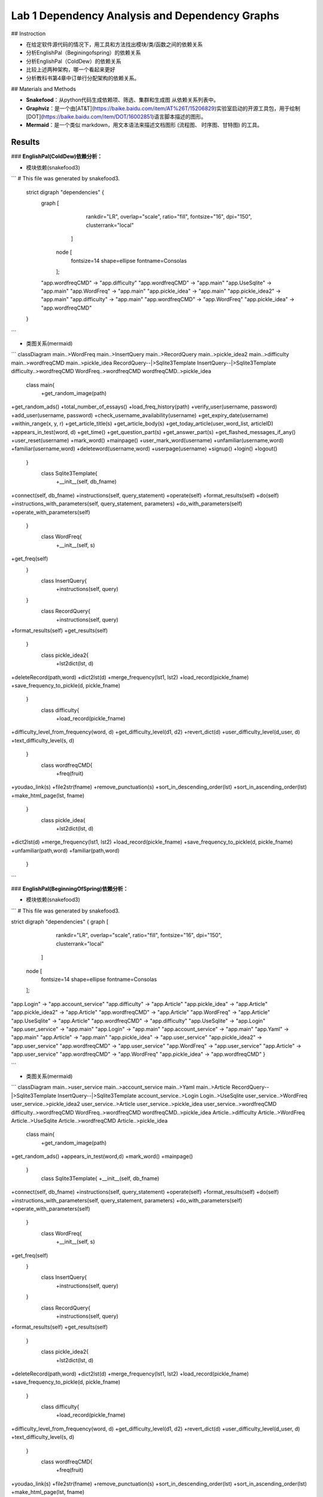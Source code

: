 Lab 1  Dependency Analysis and Dependency Graphs
===================================





## Instroction

* 在给定软件源代码的情况下，用工具和方法找出模块/类/函数之间的依赖关系
* 分析EnglishPal（Beginingofspring）的依赖关系
* 分析EnglishPal（ColdDew）的依赖关系
* 比较上述两种架构，哪一个看起来更好
* 分析教科书第4章中订单行分配架构的依赖关系。

## Materials and Methods

* **Snakefood**：从python代码生成依赖项、筛选、集群和生成图 从依赖关系列表中。
* **Graphviz**：是一个由[AT&T](https://baike.baidu.com/item/AT%26T/15206829)实验室启动的开源工具包，用于绘制[DOT](https://baike.baidu.com/item/DOT/16002851)语言脚本描述的图形。
* **Mermaid**：是一个类似 markdown，用文本语法来描述文档图形 (流程图、 时序图、甘特图) 的工具。

Results
--------

### **EnglishPal(ColdDew)依赖分析：**

* 模块依赖(snakefood3)

```
# This file was generated by snakefood3.

 strict digraph "dependencies" {
  graph [
          rankdir="LR",
          overlap="scale",
          ratio="fill",
          fontsize="16",
          dpi="150",
          clusterrank="local"
      ]

     node [
          fontsize=14
          shape=ellipse
          fontname=Consolas
     ];
  "app.wordfreqCMD" -> "app.difficulty"
  "app.wordfreqCMD" -> "app.main"
  "app.UseSqlite" -> "app.main"
  "app.WordFreq" -> "app.main"
  "app.pickle_idea" -> "app.main"
  "app.pickle_idea2" -> "app.main"
  "app.difficulty" -> "app.main"
  "app.wordfreqCMD" -> "app.WordFreq"
  "app.pickle_idea" -> "app.wordfreqCMD"

 }

```



* 类图关系(mermaid)

```
classDiagram
main..>WordFreq
main..>InsertQuery
main..>RecordQuery
main..>pickle_idea2
main..>difficulty
main..>wordfreqCMD
main..>pickle_idea
RecordQuery--|>Sqlite3Template
InsertQuery--|>Sqlite3Template
difficulty..>wordfreqCMD
WordFreq..>wordfreqCMD
wordfreqCMD..>pickle_idea
  class main{
    +get_random_image(path)
+get_random_ads()
+total_number_of_essays()
+load_freq_history(path)
+verify_user(username, password)
+add_user(username, password)
+check_username_availability(username)
+get_expiry_date(username)
+within_range(x, y, r)
+get_article_title(s)
+get_article_body(s)
+get_today_article(user_word_list, articleID)
+appears_in_test(word, d)
+get_time()
+get_question_part(s)
+get_answer_part(s)
+get_flashed_messages_if_any()
+user_reset(username)
+mark_word()
+mainpage()
+user_mark_word(username)
+unfamiliar(username,word)
+familiar(username,word)
+deleteword(username,word)
+userpage(username)
+signup()
+login()
+logout()
  }
   class Sqlite3Template{
    +__init__(self, db_fname)
+connect(self, db_fname)
+instructions(self, query_statement)
+operate(self)
+format_results(self)
+do(self)
+instructions_with_parameters(self, query_statement, parameters)
+do_with_parameters(self)
+operate_with_parameters(self)
  }
   class WordFreq{
    +__init__(self, s)
+get_freq(self)
  }
   class InsertQuery{
    +instructions(self, query)
  }
   class RecordQuery{
    +instructions(self, query)
+format_results(self)
+get_results(self)
  }
   class pickle_idea2{
    +lst2dict(lst, d)
+deleteRecord(path,word)
+dict2lst(d)
+merge_frequency(lst1, lst2)
+load_record(pickle_fname)
+save_frequency_to_pickle(d, pickle_fname)
  }
   class difficulty{
    +load_record(pickle_fname)
+difficulty_level_from_frequency(word, d)
+get_difficulty_level(d1, d2)
+revert_dict(d)
+user_difficulty_level(d_user, d)
+text_difficulty_level(s, d)
  }
   class wordfreqCMD{
    +freq(fruit)
+youdao_link(s)
+file2str(fname)
+remove_punctuation(s)
+sort_in_descending_order(lst)
+sort_in_ascending_order(lst)
+make_html_page(lst, fname)
  }
   class pickle_idea{
    +lst2dict(lst, d)
+dict2lst(d)
+merge_frequency(lst1, lst2)
+load_record(pickle_fname)
+save_frequency_to_pickle(d, pickle_fname)
+unfamiliar(path,word)
+familiar(path,word)
  }
```



### **EnglishPal(BeginningOfSpring)依赖分析：**

* 模块依赖(snakefood3)

```
# This file was generated by snakefood3.

strict digraph "dependencies" {
graph [
    rankdir="LR",
    overlap="scale",
    ratio="fill",
    fontsize="16",
    dpi="150",
    clusterrank="local"
  ]

 node [
    fontsize=14
    shape=ellipse
    fontname=Consolas
 ];
"app.Login" -> "app.account_service"
"app.difficulty" -> "app.Article"
"app.pickle_idea" -> "app.Article"
"app.pickle_idea2" -> "app.Article"
"app.wordfreqCMD" -> "app.Article"
"app.WordFreq" -> "app.Article"
"app.UseSqlite" -> "app.Article"
"app.wordfreqCMD" -> "app.difficulty"
"app.UseSqlite" -> "app.Login"
"app.user_service" -> "app.main"
"app.Login" -> "app.main"
"app.account_service" -> "app.main"
"app.Yaml" -> "app.main"
"app.Article" -> "app.main"
"app.pickle_idea" -> "app.user_service"
"app.pickle_idea2" -> "app.user_service"
"app.wordfreqCMD" -> "app.user_service"
"app.WordFreq" -> "app.user_service"
"app.Article" -> "app.user_service"
"app.wordfreqCMD" -> "app.WordFreq"
"app.pickle_idea" -> "app.wordfreqCMD"
}

```

* 类图关系(mermaid)

```
classDiagram
main..>user_service
main..>account_service
main..>Yaml
main..>Article
RecordQuery--|>Sqlite3Template
InsertQuery--|>Sqlite3Template
account_service..>Login
Login..>UseSqlite
user_service..>WordFreq
user_service..>pickle_idea2
user_service..>Article
user_service..>pickle_idea
user_service..>wordfreqCMD
difficulty..>wordfreqCMD
WordFreq..>wordfreqCMD
wordfreqCMD..>pickle_idea
Article..>difficulty
Article..>WordFreq
Article..>UseSqlite
Article..>wordfreqCMD
Article..>pickle_idea
  class main{
    +get_random_image(path)
+get_random_ads()
+appears_in_test(word,d)
+mark_word()
+mainpage()
  }
   class Sqlite3Template{
   +__init__(self, db_fname)
+connect(self, db_fname)
+instructions(self, query_statement)
+operate(self)
+format_results(self)
+do(self)
+instructions_with_parameters(self, query_statement, parameters)
+do_with_parameters(self)
+operate_with_parameters(self)
  }
   class WordFreq{
    +__init__(self, s)
+get_freq(self)
  }
   class InsertQuery{
    +instructions(self, query)
  }
   class RecordQuery{
    +instructions(self, query)
+format_results(self)
+get_results(self)
  }
   class pickle_idea2{
    +lst2dict(lst, d)
+deleteRecord(path,word)
+dict2lst(d)
+merge_frequency(lst1, lst2)
+load_record(pickle_fname)
+save_frequency_to_pickle(d, pickle_fname)
  }
   class difficulty{
    +load_record(pickle_fname)
+difficulty_level_from_frequency(word, d)
+get_difficulty_level(d1, d2)
+revert_dict(d)
+user_difficulty_level(d_user, d)
+text_difficulty_level(s, d)
  }
   class wordfreqCMD{
    +freq(fruit)
+youdao_link(s)
+file2str(fname)
+remove_punctuation(s)
+sort_in_descending_order(lst)
+sort_in_ascending_order(lst)
+make_html_page(lst, fname)
  }
   class pickle_idea{
    +lst2dict(lst, d)
+dict2lst(d)
+merge_frequency(lst1, lst2)
+load_record(pickle_fname)
+save_frequency_to_pickle(d, pickle_fname)
+unfamiliar(path,word)
+familiar(path,word)
  }
  class account_service{
    +signup()
+login()
+logout()
+reset()
  }
  class Yaml{
    
  }
  class Login{
    +verify_user(username, password)
+add_user(username, password)
+check_username_availability(username)
+change_password(username, old_password, new_password)
+get_expiry_date(username)
+md5(s)
  }
  class UseSqlite{
    
  }
  class Aticle{
    +total_number_of_essays()
+get_article_title(s)
+get_article_body(s)
+get_today_article(user_word_list, articleID)
+load_freq_history(path)
+within_range(x, y, r)
+get_question_part(s)
+get_answer_part(s)
  }
```

### The order line allocation’s architecture in Chapter 4 依赖分析

* 模块依赖(snakefood3)

```
# This file was generated by snakefood3.

strict digraph "dependencies" {
  graph [
          rankdir="LR",
          overlap="scale",
          ratio="fill",
          fontsize="16",
          dpi="150",
          clusterrank="local"
      ]

     node [
          fontsize=14
          shape=ellipse
          fontname=Consolas
     ];
  "repository" -> "flask_app"
  "services" -> "flask_app"
  "orm" -> "flask_app"
  "model" -> "flask_app"
  "config" -> "flask_app"
  "model" -> "orm"
  "model" -> "repository"
  "model" -> "services"
  "repository" -> "services"
 }

```

* 类图关系(mermaid)

```
classDiagram
   
    services..>model
    services..>AbstractRepository
    services..>OrderLine
    SqlAlchemyRepository--*AbstractRepository
    model..>OutOfStock
    model..>OrderLine
    model..>Batch
    orm..>OrderLine
    orm..>Batch
    AbstractRepository..>Batch
    Batch..>OrderLine
    flask_app..>OrderLine
    flask_app..>InvalidSku
    flask_app..>config
    flask_app..>services
    flask_app..>SqlAlchemyRepository
    flask_app..>orm
    flask_app..>OutOfStock

    class OrderLine{
      +str:orderid
      +str:sku
      +int:qty
    }
    class Batch{
      +str:reference
      +str:sku
      -int:purchased_quantity
      +Optional[date]:eta
      -allocations:Set[OrderLine]
      __repr__(self)
      __eq__(self, other)
__hash__(self)
__gt__(self, other)
+allocate(self, line: OrderLine)
+deallocate_one(self)
+allocated_quantity(self)
+available_quantity(self)
+can_allocate(self, line: OrderLine)
    }
    class AbstractRepository{
      +add(self, batch: model.Batch)
      +get(self, reference)
    }
    class orm{
      +start_mappers()
    }
    class SqlAlchemyRepository{
      +session
+add(self, batch)
+get(self, reference)
+list(self)
    }
    class services{
      +is_valid_sku(sku, batches)
      +allocate(line: OrderLine, repo: AbstractRepository, session)
    }
    class model{
      +allocate(line: OrderLine, batches: List[Batch])
    }
    class OutOfStock{

    }
    class InvalidSku{

    }
    class config{
      +get_postgres_uri()
      +get_api_url()
    }
    class flask_app{
      +allocate_endpoint()
    }
    
            
```

### Discusion

* Comparing five aspects between the two versions of EnglishPal, ColdDew and BeginningOfSpring

|                                                         | **ColdDew** | **BeginningOfSpring** |
| ------------------------------------------------------- | ----------- | --------------------- |
| Lines of code in main.py (excluding blank lines)        | 431         | 56                    |
| Number of HTML files in folder templates                | 3           | 10                    |
| Has a service layer? Answer Yes or No.                  | No          | Yes                   |
| Front-end and back-end coupling. Answer Strong or Weak. | Strong      | Weak                  |

* From a scale 1 (worst) to scale 5 (best), how would you evaluate the architectural health of each version of EnglishPal?Which version of EnglishPal is easier to understand and maintain? Explain in no more than 3 sentences.
* Pros and cons of the current architecture of EnglishPal, BeginningOfSpring.

## References




